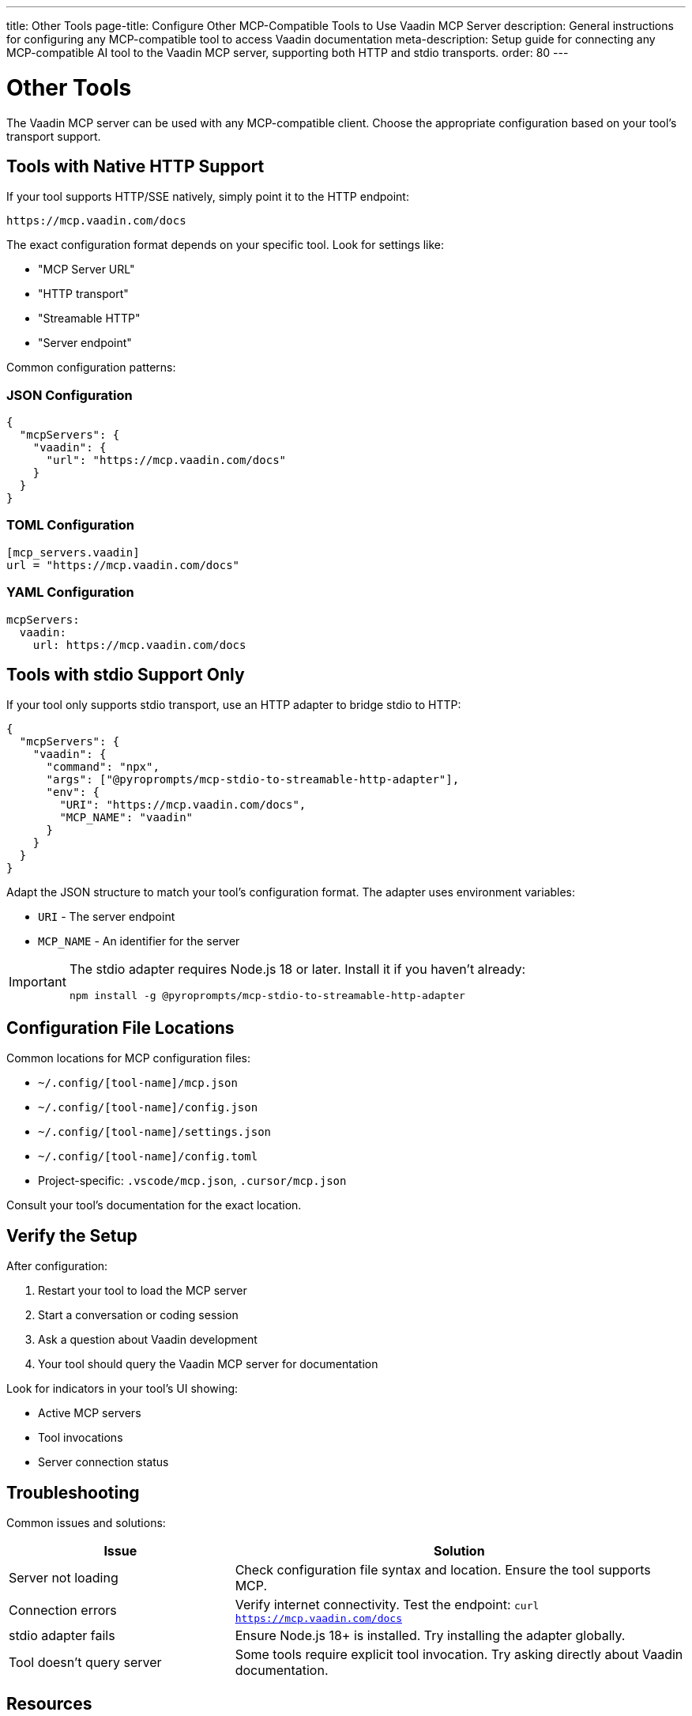 ---
title: Other Tools
page-title: Configure Other MCP-Compatible Tools to Use Vaadin MCP Server
description: General instructions for configuring any MCP-compatible tool to access Vaadin documentation
meta-description: Setup guide for connecting any MCP-compatible AI tool to the Vaadin MCP server, supporting both HTTP and stdio transports.
order: 80
---


= Other Tools

The Vaadin MCP server can be used with any MCP-compatible client. Choose the appropriate configuration based on your tool's transport support.

== Tools with Native HTTP Support

If your tool supports HTTP/SSE natively, simply point it to the HTTP endpoint:

----
https://mcp.vaadin.com/docs
----

The exact configuration format depends on your specific tool. Look for settings like:

* "MCP Server URL"
* "HTTP transport"
* "Streamable HTTP"
* "Server endpoint"

Common configuration patterns:

[.tabs]
=== JSON Configuration

[source,json]
----
{
  "mcpServers": {
    "vaadin": {
      "url": "https://mcp.vaadin.com/docs"
    }
  }
}
----

=== TOML Configuration

[source,toml]
----
[mcp_servers.vaadin]
url = "https://mcp.vaadin.com/docs"
----

=== YAML Configuration

[source,yaml]
----
mcpServers:
  vaadin:
    url: https://mcp.vaadin.com/docs
----

== Tools with stdio Support Only

If your tool only supports stdio transport, use an HTTP adapter to bridge stdio to HTTP:

[source,json]
----
{
  "mcpServers": {
    "vaadin": {
      "command": "npx",
      "args": ["@pyroprompts/mcp-stdio-to-streamable-http-adapter"],
      "env": {
        "URI": "https://mcp.vaadin.com/docs",
        "MCP_NAME": "vaadin"
      }
    }
  }
}
----

Adapt the JSON structure to match your tool's configuration format. The adapter uses environment variables:

* `URI` - The server endpoint
* `MCP_NAME` - An identifier for the server

[IMPORTANT]
====
The stdio adapter requires Node.js 18 or later. Install it if you haven't already:

[source,bash]
----
npm install -g @pyroprompts/mcp-stdio-to-streamable-http-adapter
----
====

== Configuration File Locations

Common locations for MCP configuration files:

* `~/.config/[tool-name]/mcp.json`
* `~/.config/[tool-name]/config.json`
* `~/.config/[tool-name]/settings.json`
* `~/.config/[tool-name]/config.toml`
* Project-specific: `.vscode/mcp.json`, `.cursor/mcp.json`

Consult your tool's documentation for the exact location.

== Verify the Setup

After configuration:

. Restart your tool to load the MCP server
. Start a conversation or coding session
. Ask a question about Vaadin development
. Your tool should query the Vaadin MCP server for documentation

Look for indicators in your tool's UI showing:

* Active MCP servers
* Tool invocations
* Server connection status

== Troubleshooting

Common issues and solutions:

[cols="1,2"]
|===
|Issue |Solution

|Server not loading
|Check configuration file syntax and location. Ensure the tool supports MCP.

|Connection errors
|Verify internet connectivity. Test the endpoint: `curl https://mcp.vaadin.com/docs`

|stdio adapter fails
|Ensure Node.js 18+ is installed. Try installing the adapter globally.

|Tool doesn't query server
|Some tools require explicit tool invocation. Try asking directly about Vaadin documentation.
|===

== Resources

* https://github.com/pyroprompts/mcp-stdio-to-streamable-http-adapter[HTTP to stdio Adapter]
* https://modelcontextprotocol.io[Model Context Protocol Documentation]
* https://spec.modelcontextprotocol.io[MCP Specification]
* https://github.com/vaadin/vaadin-mcp[Vaadin MCP Server Repository]

== Contributing

If you've successfully configured a tool not listed in this documentation, consider contributing your configuration:

. Open an issue on the https://github.com/vaadin/vaadin-mcp[Vaadin MCP repository]
. Share your configuration details
. Help other developers use Vaadin with their preferred AI tools
